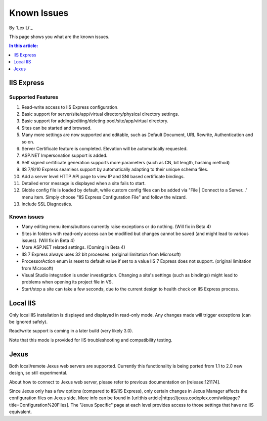 Known Issues
============

By `Lex Li`_

This page shows you what are the known issues. 

.. contents:: In this article:
  :local:
  :depth: 1

IIS Express
-----------

Supported Features
^^^^^^^^^^^^^^^^^^
#. Read-write access to IIS Express configuration.
#. Basic support for server/site/app/virtual directory/physical directory settings.
#. Basic support for adding/editing/deleting pool/site/app/virtual directory. 
#. Sites can be started and browsed.
#. Many more settings are now supported and editable, such as Default Document, URL Rewrite, Authentication and so on.
#. Server Certificate feature is completed. Elevation will be automatically requested.
#. ASP.NET Impersonation support is added.
#. Self signed certificate generation supports more parameters (such as CN, bit length, hashing method)
#. IIS 7/8/10 Express seamless support by automatically adapting to their unique schema files.
#. Add a server level HTTP API page to view IP and SNI based certificate bindings.
#. Detailed error message is displayed when a site fails to start.
#. Globle config file is loaded by default, while custom config files can be added via "File | Connect to a Server..." menu item. Simply choose "IIS Express Configuration File" and follow the wizard.
#. Include SSL Diagnostics.

Known issues
^^^^^^^^^^^^
* Many editing menu items/buttons currently raise exceptions or do nothing. (Will fix in Beta 4)
* Sites in folders with read-only access can be modified but changes cannot be saved (and might lead to various issues). (Will fix in Beta 4)
* More ASP.NET related settings. (Coming in Beta 4)
* IIS 7 Express always uses 32 bit processes. (original limitation from Microsoft)
* ProcessorAction enum is reset to default value if set to a value IIS 7 Express does not support. (original limitation from Microsoft)
* Visual Studio integration is under investigation. Changing a site's settings (such as bindings) might lead to problems when opening its project file in VS.
* Start/stop a site can take a few seconds, due to the current design to health check on IIS Express process.

Local IIS
---------
Only local IIS installation is displayed and displayed in read-only mode. Any changes made will trigger exceptions (can be ignored safely). 

Read/write support is coming in a later build (very likely 3.0).

Note that this mode is provided for IIS troubleshooting and compatibility testing.

Jexus
-----
Both local/remote Jexus web servers are supported. Currently this functionality is being ported from 1.1 to 2.0 new design, so still experimental.

About how to connect to Jexus web server, please refer to previous documentation on [release:121174].

Since Jexus only has a few options (compared to IIS/IIS Express), only certain changes in Jexus Manager affects the configuration files on Jexus side. 
More info can be found in [url:this article|https://jexus.codeplex.com/wikipage?title=Configuration%20Files]. The "Jexus Specific" page at each level 
provides access to those settings that have no IIS equivalent.
